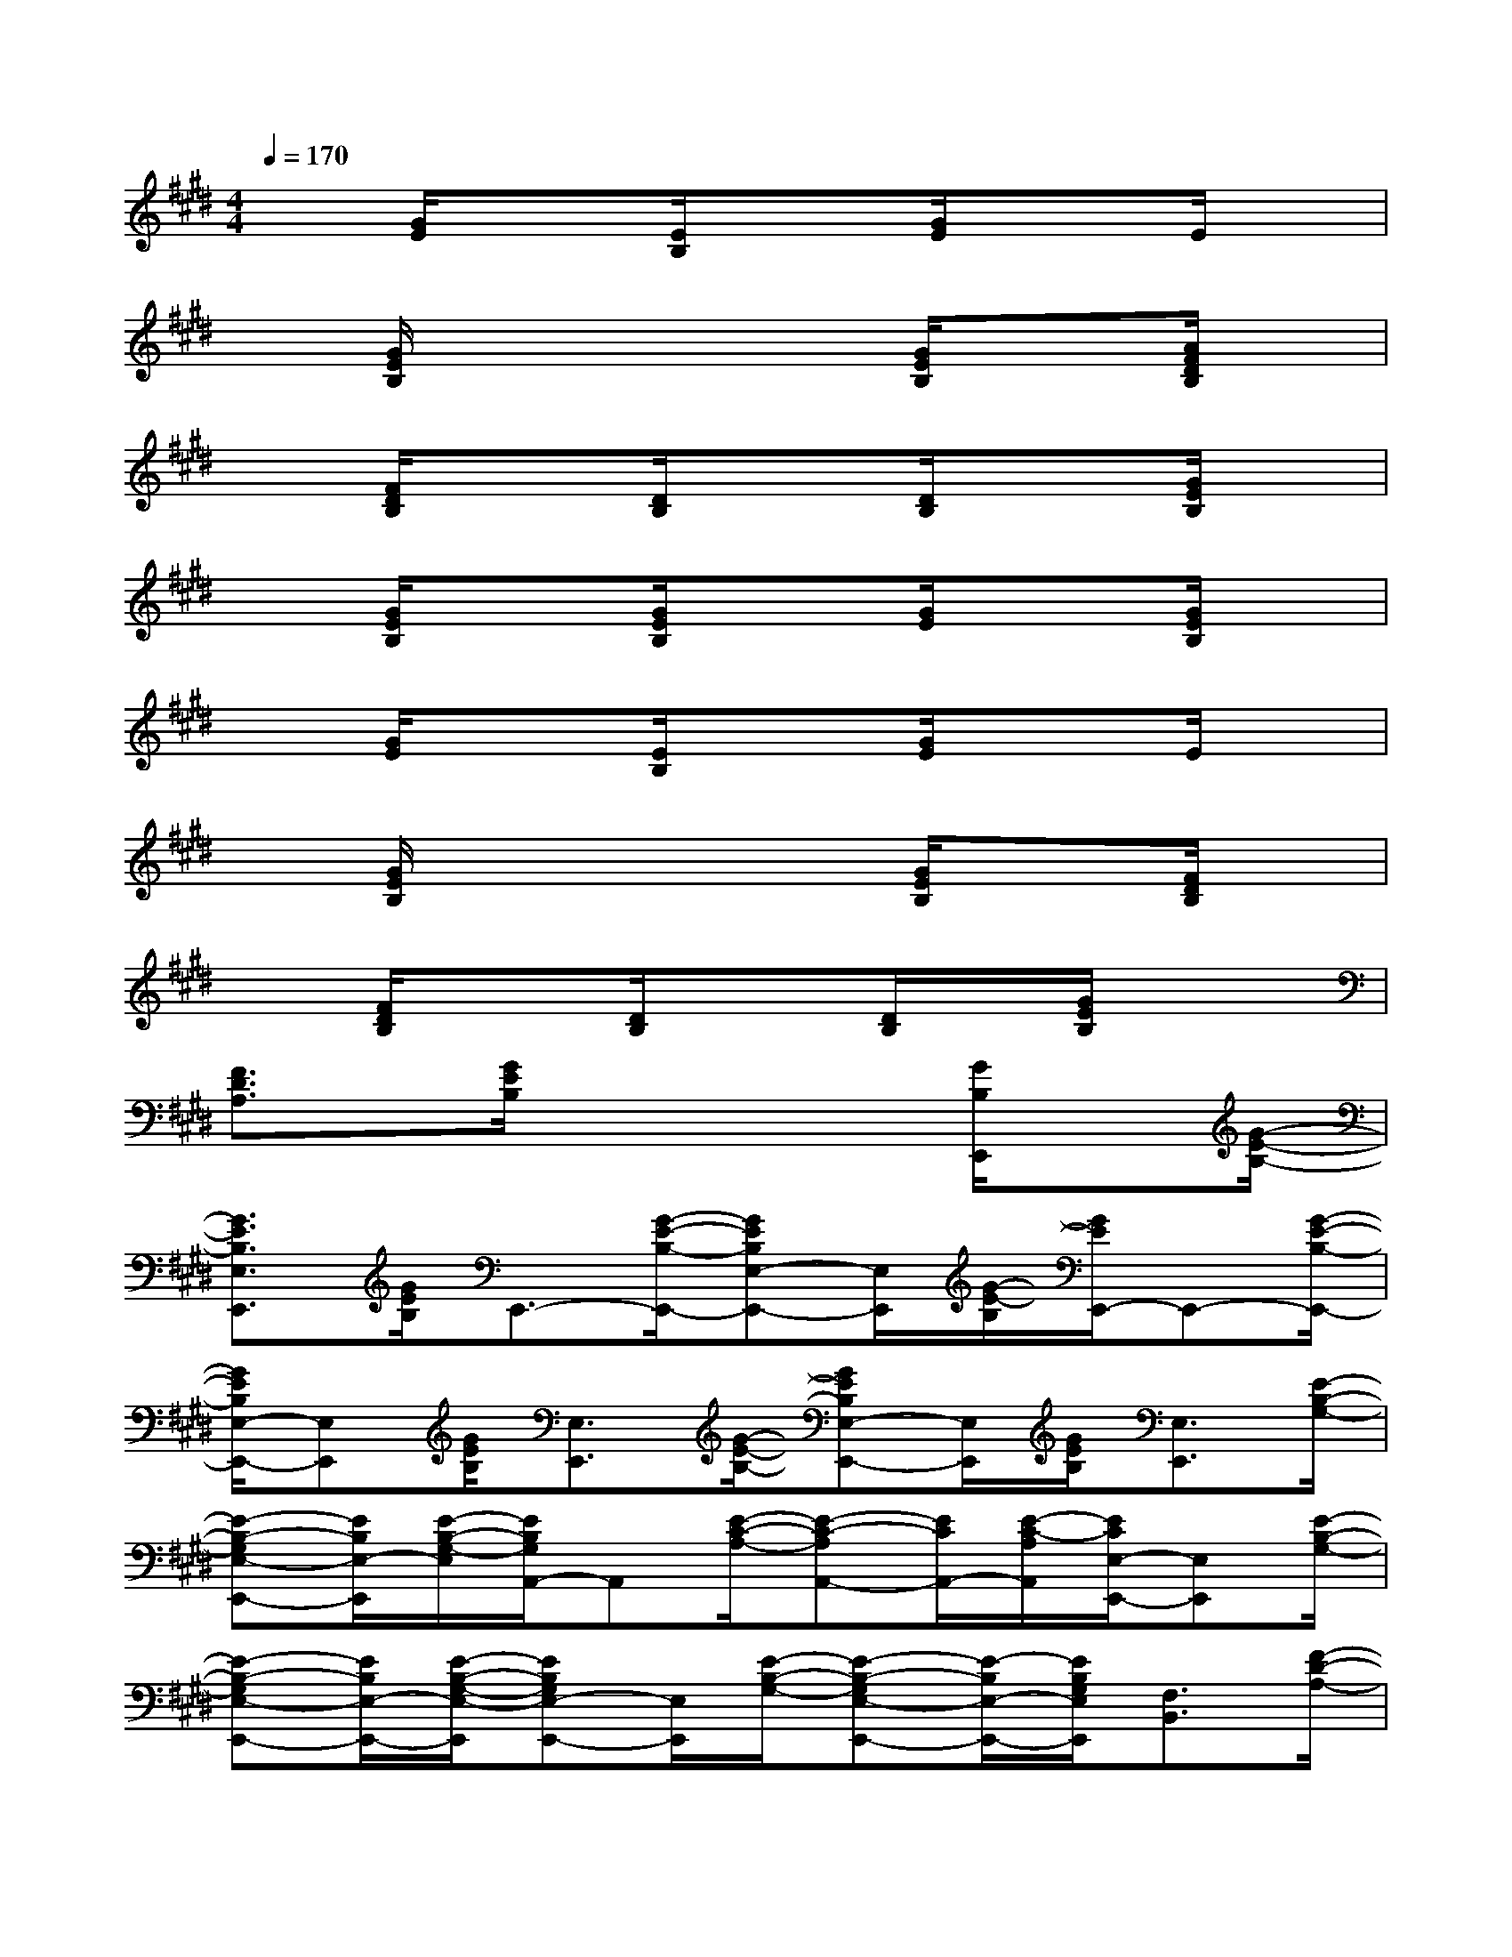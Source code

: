 X:1
T:
M:4/4
L:1/8
Q:1/4=170
K:E%4sharps
V:1
x[G/2E/2]x3/2[E/2B,/2]x3/2[G/2E/2]x3/2E/2x/2|
x[G/2E/2B,/2]x3/2x2[G/2E/2B,/2]x3/2[A/2F/2D/2B,/2]x/2|
x[F/2D/2B,/2]x3/2[D/2B,/2]x3/2[D/2B,/2]x3/2[G/2E/2B,/2]x/2|
x[G/2E/2B,/2]x3/2[G/2E/2B,/2]x3/2[G/2E/2]x3/2[G/2E/2B,/2]x/2|
x[G/2E/2]x3/2[E/2B,/2]x3/2[G/2E/2]x3/2E/2x/2|
x[G/2E/2B,/2]x3/2x2[G/2E/2B,/2]x3/2[F/2D/2B,/2]x/2|
x[F/2D/2B,/2]x3/2[D/2B,/2]x3/2[D/2B,/2]x/2[G/2E/2B,/2]x3/2|
[F3/2D3/2A,3/2]x/2[G/2E/2B,/2]x3x/2[G/2B,/2E,,/2]x[G/2-E/2-B,/2-]|
[G3/2E3/2B,3/2E,3/2E,,3/2][G/2E/2B,/2]E,,3/2-[G/2-E/2-B,/2-E,,/2-][GEB,E,-E,,-][E,/2E,,/2][G/2-E/2-B,/2][G/2E/2E,,/2-]E,,-[G/2-E/2-B,/2-E,,/2-]|
[G/2E/2B,/2E,/2-E,,/2-][E,E,,][G/2E/2B,/2][E,3/2E,,3/2][G/2-E/2-B,/2-][GEB,E,-E,,-][E,/2E,,/2][G/2E/2B,/2][E,3/2E,,3/2][E/2-B,/2-G,/2-]|
[E-B,-G,E,-E,,-][E/2B,/2E,/2-E,,/2][E/2-B,/2-G,/2-E,/2][E/2B,/2G,/2A,,/2-]A,,[E/2-C/2-A,/2-][E-C-A,A,,-][E/2C/2A,,/2-][E/2-C/2-A,/2A,,/2][E/2C/2E,/2-E,,/2-][E,E,,][E/2-B,/2-G,/2-]|
[E-B,-G,E,-E,,-][E/2B,/2E,/2-E,,/2-][E/2-B,/2-G,/2-E,/2-E,,/2][EB,G,E,-E,,-][E,/2E,,/2][E/2-B,/2-G,/2-][E-B,-G,E,-E,,-][E/2-B,/2E,/2-E,,/2-][E/2B,/2G,/2E,/2E,,/2][F,3/2B,,3/2][F/2-D/2-A,/2-]|
[F-D-A,F,-B,,-][F/2D/2F,/2B,,/2][F/2D/2A,/2][F,3/2B,,3/2][F/2-D/2-A,/2-][F3/2D3/2A,3/2F,3/2B,,3/2][F/2D/2A,/2][E,3/2E,,3/2-][G/2-E/2-B,/2-E,,/2-]|
[G-E-B,E,-E,,][G/2E/2E,/2][G/2E/2B,/2][E,3/2E,,3/2-][G/2-E/2-B,/2-E,,/2-][G-E-B,E,-E,,-][G/2-E/2-E,/2E,,/2][G/2E/2B,/2][E,3/2E,,3/2][E/2-B,/2-G,/2-]|
[E-B,-G,E,-E,,-][E/2B,/2E,/2-E,,/2][E/2-B,/2-G,/2-E,/2][E/2B,/2G,/2A,,/2-]A,,[E/2-C/2-A,/2-][E-C-A,A,,-][E/2C/2A,,/2-][E/2-C/2-A,/2-A,,/2][E/2C/2A,/2E,/2-E,,/2-][E,E,,][E/2-B,/2-G,/2-]|
[E-B,-G,E,-E,,-][E/2B,/2E,/2-E,,/2-][E/2-B,/2-G,/2-E,/2-E,,/2][EB,G,E,-E,,-][E,/2E,,/2][E/2-B,/2-G,/2-][E-B,-G,E,-E,,-][E/2-B,/2E,/2-E,,/2-][E/2B,/2G,/2E,/2E,,/2][F,3/2B,,3/2][F/2-D/2-A,/2-]